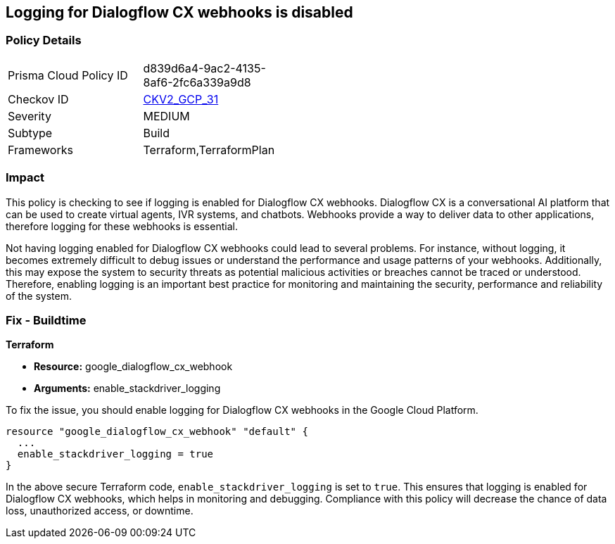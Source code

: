 
== Logging for Dialogflow CX webhooks is disabled

=== Policy Details

[width=45%]
[cols="1,1"]
|===
|Prisma Cloud Policy ID
| d839d6a4-9ac2-4135-8af6-2fc6a339a9d8

|Checkov ID
| https://github.com/bridgecrewio/checkov/blob/main/checkov/terraform/checks/graph_checks/gcp/GCPDialogFlowCxWebhookLoggingEnabled.yaml[CKV2_GCP_31]

|Severity
|MEDIUM

|Subtype
|Build

|Frameworks
|Terraform,TerraformPlan

|===

=== Impact
This policy is checking to see if logging is enabled for Dialogflow CX webhooks. Dialogflow CX is a conversational AI platform that can be used to create virtual agents, IVR systems, and chatbots. Webhooks provide a way to deliver data to other applications, therefore logging for these webhooks is essential.

Not having logging enabled for Dialogflow CX webhooks could lead to several problems. For instance, without logging, it becomes extremely difficult to debug issues or understand the performance and usage patterns of your webhooks. Additionally, this may expose the system to security threats as potential malicious activities or breaches cannot be traced or understood. Therefore, enabling logging is an important best practice for monitoring and maintaining the security, performance and reliability of the system.

=== Fix - Buildtime

*Terraform*

* *Resource:* google_dialogflow_cx_webhook
* *Arguments:* enable_stackdriver_logging

To fix the issue, you should enable logging for Dialogflow CX webhooks in the Google Cloud Platform.

[source,go]
----
resource "google_dialogflow_cx_webhook" "default" {
  ...
  enable_stackdriver_logging = true
}
----

In the above secure Terraform code, `enable_stackdriver_logging` is set to `true`. This ensures that logging is enabled for Dialogflow CX webhooks, which helps in monitoring and debugging. Compliance with this policy will decrease the chance of data loss, unauthorized access, or downtime.

